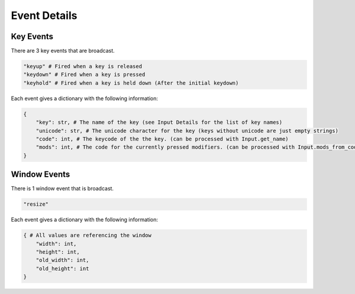 Event Details
=============

Key Events
----------

There are 3 key events that are broadcast.

.. code-block:: python

    "keyup" # Fired when a key is released
    "keydown" # Fired when a key is pressed
    "keyhold" # Fired when a key is held down (After the initial keydown)

Each event gives a dictionary with the following information:

.. code-block:: python

    {
        "key": str, # The name of the key (see Input Details for the list of key names)
        "unicode": str, # The unicode character for the key (keys without unicode are just empty strings)
        "code": int, # The keycode of the the key. (can be processed with Input.get_name)
        "mods": int, # The code for the currently pressed modifiers. (can be processed with Input.mods_from_code)
    }

Window Events
-------------

There is 1 window event that is broadcast.

.. code-block:: python

    "resize"

Each event gives a dictionary with the following information:

.. code-block:: python

    { # All values are referencing the window
        "width": int,
        "height": int,
        "old_width": int,
        "old_height": int
    }
